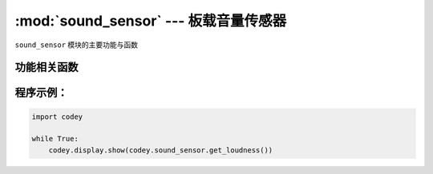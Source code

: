 :mod:`sound_sensor` --- 板载音量传感器
=============================================

.. module:: sound_sensor
    :synopsis: 板载音量传感器

``sound_sensor`` 模块的主要功能与函数

功能相关函数
----------------------

.. function:: get_loudness()

   获得音量传感器检测的声音强度, 返回值是音量的大小。 数值范围 ``0 ~ 100``。

程序示例：
------------

.. code-block:: python

  import codey
  
  while True:
      codey.display.show(codey.sound_sensor.get_loudness())